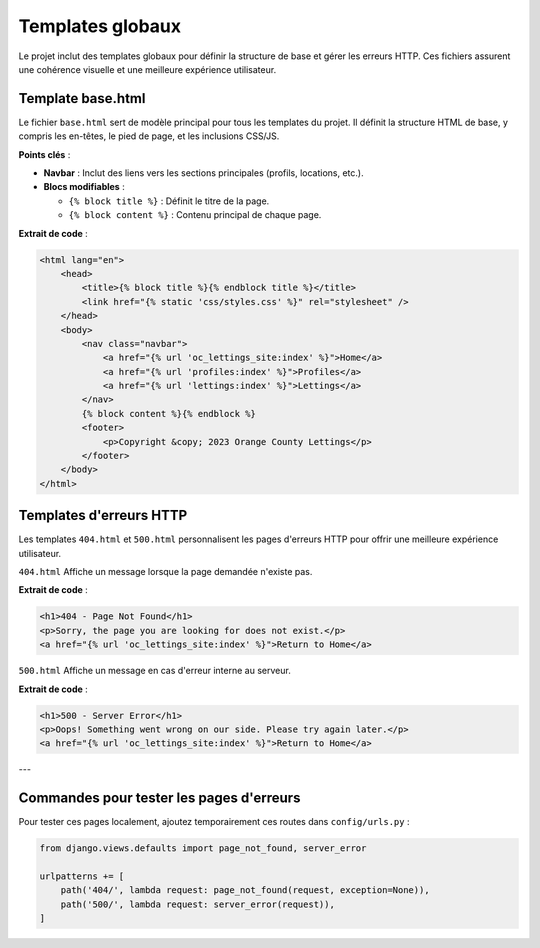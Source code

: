 Templates globaux
=================

Le projet inclut des templates globaux pour définir la structure de base et gérer les erreurs HTTP. Ces fichiers assurent une cohérence visuelle et une meilleure expérience utilisateur.

Template base.html
------------------
Le fichier ``base.html`` sert de modèle principal pour tous les templates du projet. Il définit la structure HTML de base, y compris les en-têtes, le pied de page, et les inclusions CSS/JS.

**Points clés** :

- **Navbar** : Inclut des liens vers les sections principales (profils, locations, etc.).
- **Blocs modifiables** :
  
  - ``{% block title %}`` : Définit le titre de la page.
  - ``{% block content %}`` : Contenu principal de chaque page.

**Extrait de code** :

.. code-block:: html

    <html lang="en">
        <head>
            <title>{% block title %}{% endblock title %}</title>
            <link href="{% static 'css/styles.css' %}" rel="stylesheet" />
        </head>
        <body>
            <nav class="navbar">
                <a href="{% url 'oc_lettings_site:index' %}">Home</a>
                <a href="{% url 'profiles:index' %}">Profiles</a>
                <a href="{% url 'lettings:index' %}">Lettings</a>
            </nav>
            {% block content %}{% endblock %}
            <footer>
                <p>Copyright &copy; 2023 Orange County Lettings</p>
            </footer>
        </body>
    </html>

Templates d'erreurs HTTP
------------------------
Les templates ``404.html`` et ``500.html`` personnalisent les pages d'erreurs HTTP pour offrir une meilleure expérience utilisateur.

``404.html``
Affiche un message lorsque la page demandée n'existe pas.

**Extrait de code** :

.. code-block:: html

    <h1>404 - Page Not Found</h1>
    <p>Sorry, the page you are looking for does not exist.</p>
    <a href="{% url 'oc_lettings_site:index' %}">Return to Home</a>

``500.html``
Affiche un message en cas d'erreur interne au serveur.

**Extrait de code** :

.. code-block:: html

    <h1>500 - Server Error</h1>
    <p>Oops! Something went wrong on our side. Please try again later.</p>
    <a href="{% url 'oc_lettings_site:index' %}">Return to Home</a>

---

Commandes pour tester les pages d'erreurs
-----------------------------------------
Pour tester ces pages localement, ajoutez temporairement ces routes dans ``config/urls.py`` :

.. code-block:: python

    from django.views.defaults import page_not_found, server_error

    urlpatterns += [
        path('404/', lambda request: page_not_found(request, exception=None)),
        path('500/', lambda request: server_error(request)),
    ]

